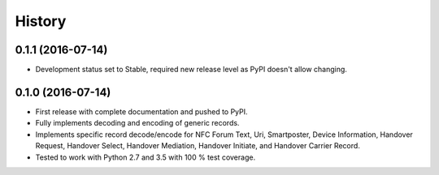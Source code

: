 =======
History
=======


0.1.1 (2016-07-14)
------------------

* Development status set to Stable, required new release level as PyPI
  doesn't allow changing.

0.1.0 (2016-07-14)
------------------

* First release with complete documentation and pushed to PyPI.
* Fully implements decoding and encoding of generic records.
* Implements specific record decode/encode for NFC Forum Text, Uri,
  Smartposter, Device Information, Handover Request, Handover Select,
  Handover Mediation, Handover Initiate, and Handover Carrier Record.
* Tested to work with Python 2.7 and 3.5 with 100 % test coverage.
